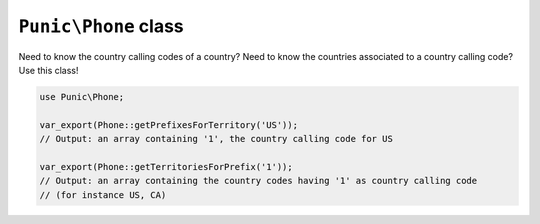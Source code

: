 *********************
``Punic\Phone`` class
*********************

Need to know the country calling codes of a country?
Need to know the countries associated to a country calling code?
Use this class!

.. code-block:: php

    use Punic\Phone;
     
    var_export(Phone::getPrefixesForTerritory('US'));
    // Output: an array containing '1', the country calling code for US
     
    var_export(Phone::getTerritoriesForPrefix('1'));
    // Output: an array containing the country codes having '1' as country calling code
    // (for instance US, CA)
